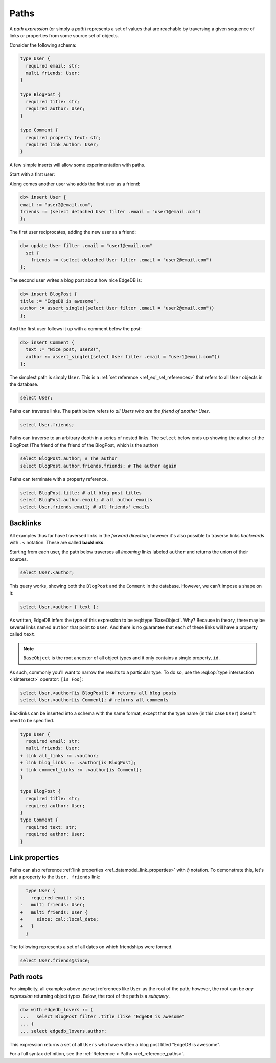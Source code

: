 .. _ref_eql_paths:

=====
Paths
=====


A *path expression* (or simply a *path*) represents a set of values that are
reachable by traversing a given sequence of links or properties from some
source set of objects.

Consider the following schema:

.. code-block:: sdl
    :version-lt: 3.0

    type User {
      required property email -> str;
      multi link friends -> User;
    }

    type BlogPost {
      required property title -> str;
      required link author -> User;
    }

    type Comment {
      required property text -> str;
      required link author -> User;
    }

.. code-block:: sdl

    type User {
      required email: str;
      multi friends: User;
    }

    type BlogPost {
      required title: str;
      required author: User;
    }

    type Comment {
      required property text: str;
      required link author: User;
    }

A few simple inserts will allow some experimentation with paths.

Start with a first user:

.. code-block:: edgeql
  db> insert User {
  email := "user1@email.com",
  };

Along comes another user who adds the first user as a friend:

.. code-block:: edgeql

  db> insert User {
  email := "user2@email.com",
  friends := (select detached User filter .email = "user1@email.com")
  };

The first user reciprocates, adding the new user as a friend:

.. code-block:: edgeql

  db> update User filter .email = "user1@email.com" 
    set { 
      friends += (select detached User filter .email = "user2@email.com")
  };

The second user writes a blog post about how nice EdgeDB is:

.. code-block:: edgeql

  db> insert BlogPost {
  title := "EdgeDB is awesome",
  author := assert_single((select User filter .email = "user2@email.com"))
  };

And the first user follows it up with a comment below the post:

.. code-block:: edgeql

  db> insert Comment {
    text := "Nice post, user2!",
    author := assert_single((select User filter .email = "user1@email.com"))
  };

The simplest path is simply ``User``. This is a :ref:`set reference
<ref_eql_set_references>` that refers to all ``User`` objects in the database.

.. code-block:: edgeql

  select User;

Paths can traverse links. The path below refers to *all Users who are the
friend of another User*.

.. code-block:: edgeql

  select User.friends;

Paths can traverse to an arbitrary depth in a series of nested links.
The ``select`` below ends up showing the author of the BlogPost
(The friend of the friend of the BlogPost, which is the author)

.. code-block:: edgeql

  select BlogPost.author; # The author
  select BlogPost.author.friends.friends; # The author again

Paths can terminate with a property reference.

.. code-block:: edgeql

  select BlogPost.title; # all blog post titles
  select BlogPost.author.email; # all author emails
  select User.friends.email; # all friends' emails

.. _ref_eql_paths_backlinks:

Backlinks
---------

All examples thus far have traversed links in the *forward direction*, however
it's also possible to traverse links *backwards* with ``.<`` notation. These
are called **backlinks**.

Starting from each user, the path below traverses all *incoming* links labeled
``author`` and returns the union of their sources.

.. code-block:: edgeql

  select User.<author;

This query works, showing both the ``BlogPost`` and the ``Comment`` in the
database. However, we can't impose a shape on it:

.. code-block:: edgeql

  select User.<author { text };

As written, EdgeDB infers the *type* of this expression to be
:eql:type:`BaseObject`. Why? Because in theory, there may be
several links named ``author`` that point to ``User``. And there
is no guarantee that each of these links will have a property
called ``text``.

.. note::
  ``BaseObject`` is the root ancestor of all object types and it only contains
  a single property, ``id``.

As such, commonly you'll want to narrow the results to a particular type.
To do so, use the :eql:op:`type intersection <isintersect>` operator: 
``[is Foo]``:

.. code-block:: edgeql

    select User.<author[is BlogPost]; # returns all blog posts
    select User.<author[is Comment]; # returns all comments

Backlinks can be inserted into a schema with the same format, except
that the type name (in this case ``User``) doesn't need to be specified.

.. code-block:: sdl-diff
    :version-lt: 3.0
    
  type User {
    required property email -> str;
    multi link friends -> User;
  + link all_links := .<author;
  + link blog_links := .<author[is BlogPost];
  + link comment_links := .<author[is Comment];
  }

  type BlogPost {
    required property title -> str;
    required link author -> User;
  }
  type Comment {
    required property text -> str;
    required link author -> User;
  }

.. code-block:: sdl-diff

  type User {
    required email: str;
    multi friends: User;
  + link all_links := .<author;
  + link blog_links := .<author[is BlogPost];
  + link comment_links := .<author[is Comment];
  }

  type BlogPost {
    required title: str;
    required author: User;
  }
  type Comment {
    required text: str;
    required author: User;
  }

.. _ref_eql_paths_link_props:

Link properties
---------------

Paths can also reference :ref:`link properties <ref_datamodel_link_properties>`
with ``@`` notation. To demonstrate this, let's add a property to the ``User.
friends`` link:

.. code-block:: sdl-diff
    :version-lt: 3.0

      type User {
        required property email -> str;
    -   multi link friends -> User;
    +   multi link friends -> User {
    +     property since -> cal::local_date;
    +   }
      }

.. code-block:: sdl-diff

      type User {
        required email: str;
    -   multi friends: User;
    +   multi friends: User {
    +     since: cal::local_date;
    +   }
      }

The following represents a set of all dates on which friendships were formed.

.. code-block:: edgeql

  select User.friends@since;

Path roots
----------

For simplicity, all examples above use set references like ``User`` as the root
of the path; however, the root can be *any expression* returning object types.
Below, the root of the path is a *subquery*.

.. code-block:: edgeql-repl

  db> with edgedb_lovers := (
  ...   select BlogPost filter .title ilike "EdgeDB is awesome"
  ... )
  ... select edgedb_lovers.author;

This expression returns a set of all ``Users`` who have written a blog post
titled "EdgeDB is awesome".

For a full syntax definition, see the :ref:`Reference > Paths
<ref_reference_paths>`.
